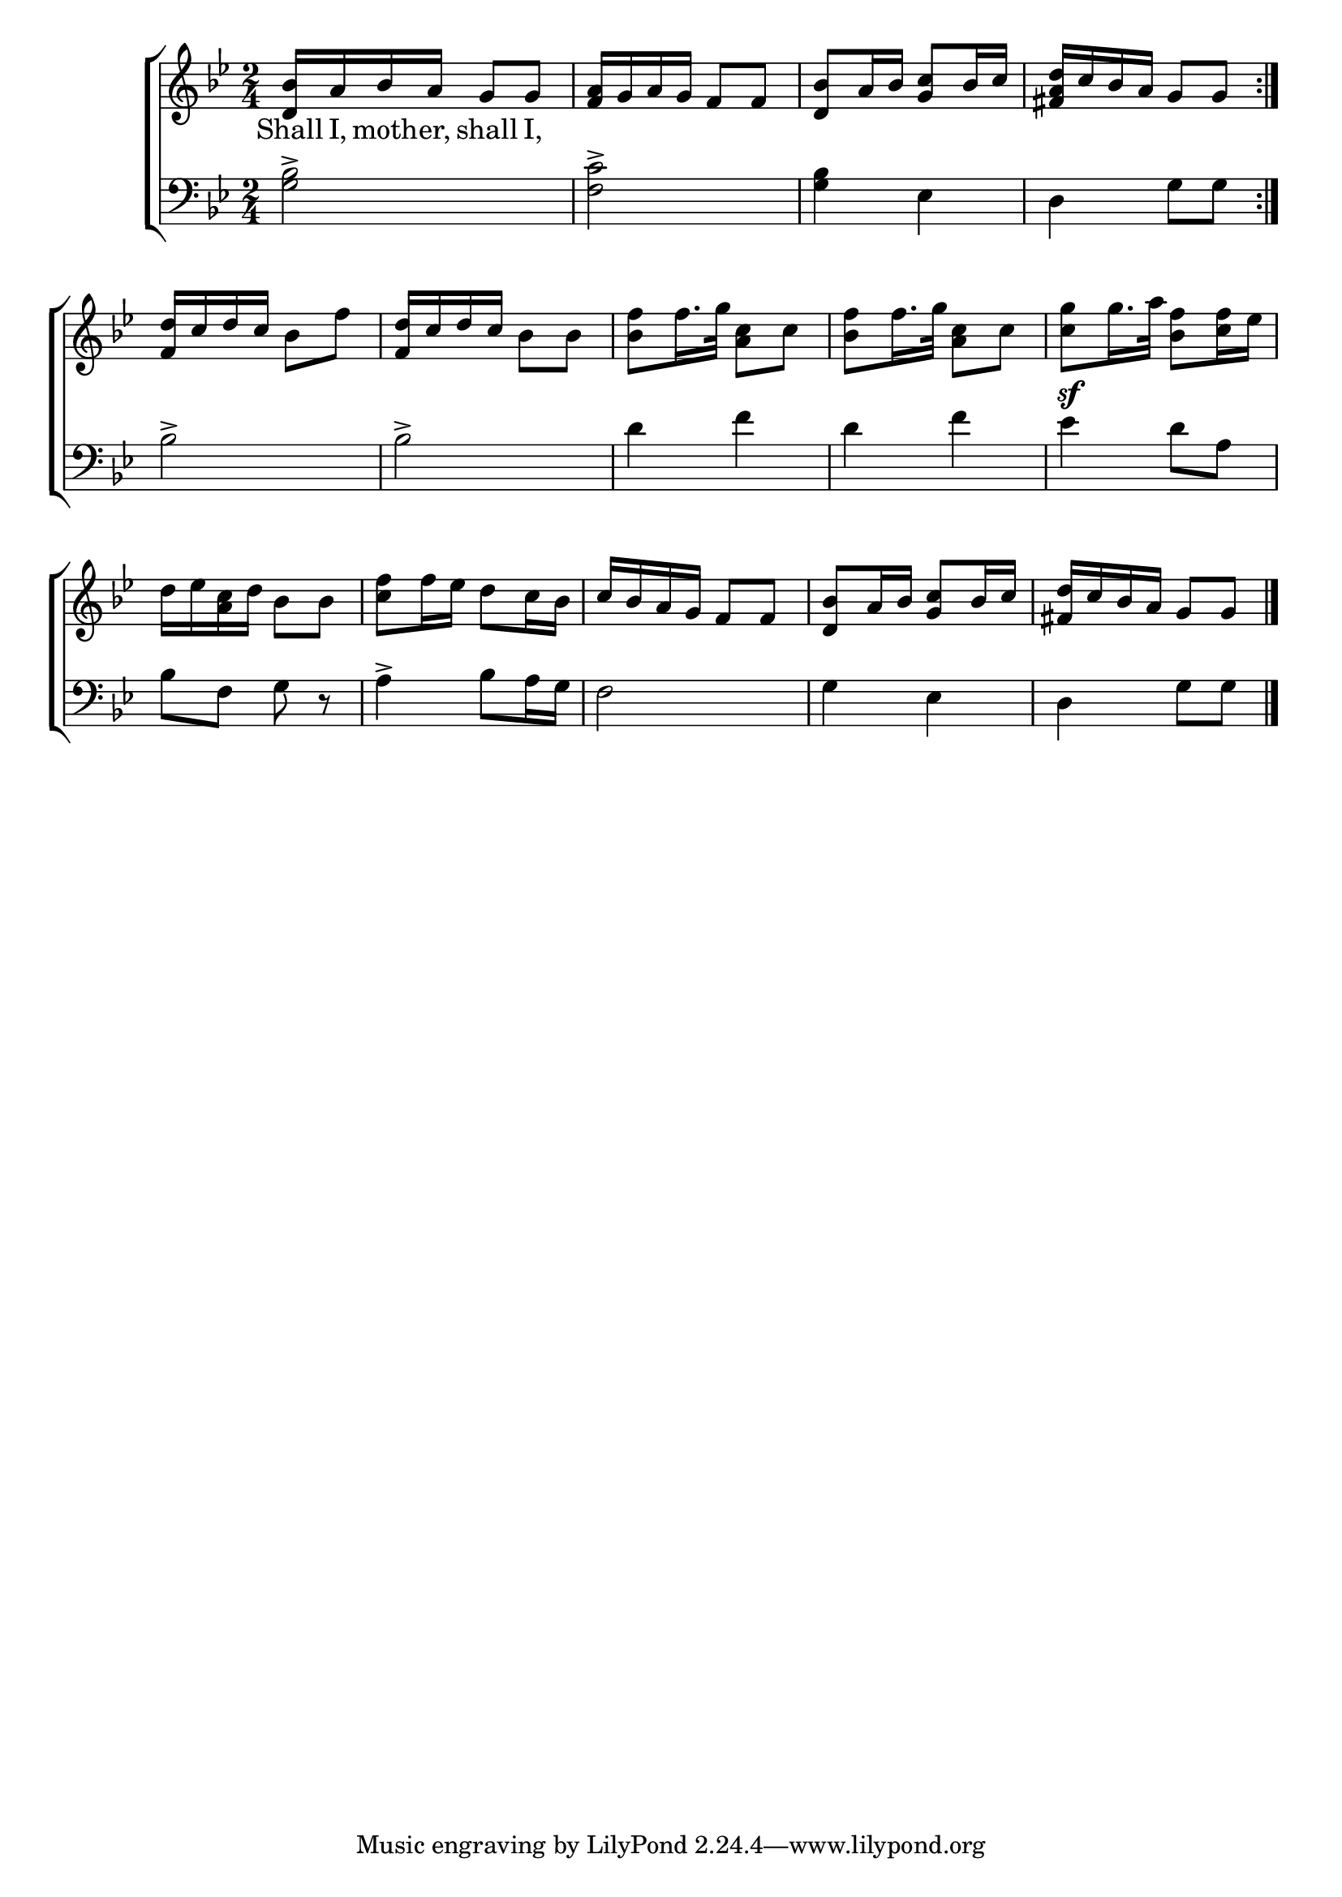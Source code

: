 \version "2.22.2"
\language "english"

global = {
  \time 2/4
  \key bf \major
}

mBreak = { \break }
lalign = { \once \override  LyricText.self-alignment-X = #LEFT }
dynamicsX =
#(define-music-function (offset)(number?)
   #{
     \once \override DynamicText.X-offset = $offset
     \once \override DynamicLineSpanner.Y-offset = #0
   #})
hyphen = { \once \override LyricHyphen.minimum-distance = #1.0 }

\header {
  %	title = \markup {\medium \caps "Title."}
  %	poet = ""
  %	composer = ""

  meter = \markup {\italic ""}
  %	arranger = ""
}
\score {

  \new ChoirStaff {
    <<
      \new Staff = "up"  {
        <<
          \global
          \new 	Voice = "one" 	\fixed c' {
            %\voiceOne
            \repeat volta 2 { <d bf>16 a bf a g8 g | <f a>16 g a g f8 f | <d bf> a16 bf <g c'>8 bf16 c' | <fs a d'> c' bf a g8 g } | \mBreak
            <f d'>16 c' d' c' bf8 f' | <f d'>16 c' d' c' bf8 bf | <bf f'>8 f'16. g'32 <a c'>8 c' | <bf f'>8 f'16. g'32 <a c'>8 c' | <c' g'> g'16. a'32 <bf f'>8 <c' f'>16 ef' | \mBreak   
            d'16 ef' <a c'> d' bf8 bf | <c' f'>8 f'16 ef' d'8 c'16 bf | c' bf a g f8 f | <d bf>8 a16 bf <g c'>8 bf16 c' | <fs d'>16 c' bf a g8 g | \fine
          }	% end voice one
          \new Voice  \fixed c' {
            \voiceTwo
          } % end voice two
        >>
      } % end staff up

      \new Lyrics \lyricmode {	% verse one
        Shall16 I, moth -- er, shall8 I, |
      }	% end lyrics verse one

      \new   Staff = "down" {
        <<
          \clef bass
          \global
          \new Voice {
            %\voiceThree
            <g bf>2-> | <f c'>2-> | <g bf>4 ef | d g8 g |  
            bf2-> | bf2-> | d'4 f' | d' f' | ef'4^\sf d'8 a |  
            bf8 f g r | a4-> bf8 a16 g | f2 | g4 ef | d g8 g | \fine 
          } % end voice three

          \new 	Voice {
            \voiceFour
          }	% end voice four

        >>
      } % end staff down
    >>
  } % end choir staff

  \layout{
    \context{
      \Score {
        \omit  BarNumber
        %\override LyricText.self-alignment-X = #LEFT
      }%end score
    }%end context
  }%end layout

  \midi{}

}%end score